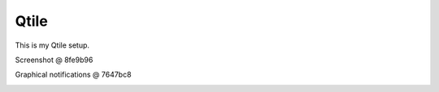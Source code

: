 Qtile
=====

This is my Qtile setup.

Screenshot @ 8fe9b96

.. image:: /screenshots/20200907-5D479D.png
   :alt: Screenshot @ 8fe9b96

Graphical notifications @ 7647bc8

.. image:: /screenshots/notification.gif
   :alt: Graphical notifications @ 7647bc8
